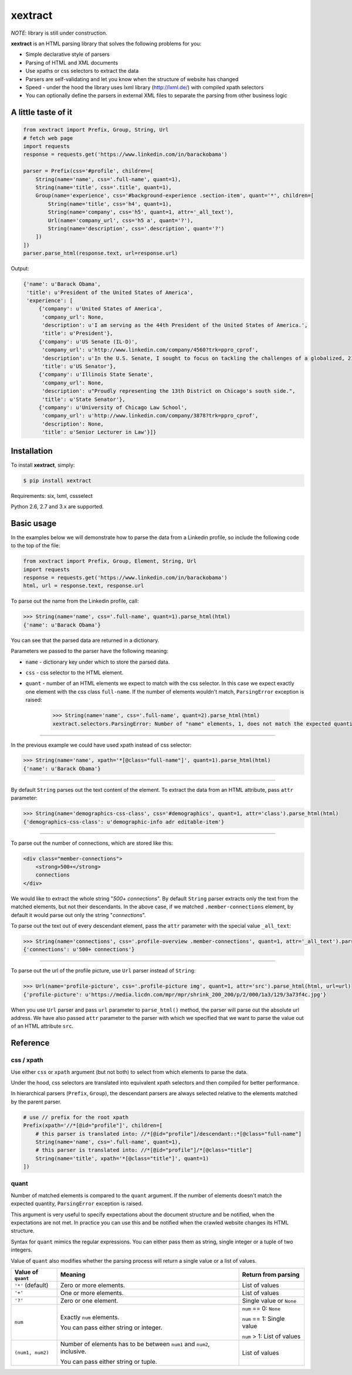 ********
xextract
********

*NOTE*: library is still under construction.

**xextract** is an HTML parsing library that solves the following problems for you:

- Simple declarative style of parsers
- Parsing of HTML and XML documents
- Use xpaths or css selectors to extract the data
- Parsers are self-validating and let you know when the structure of website has changed
- Speed - under the hood the library uses lxml library (http://lxml.de/) with compiled xpath selectors
- You can optionally define the parsers in external XML files to separate the parsing from other business logic


====================
A little taste of it
====================

.. code-block:: python

  from xextract import Prefix, Group, String, Url
  # fetch web page
  import requests
  response = requests.get('https://www.linkedin.com/in/barackobama')

  parser = Prefix(css='#profile', children=[
      String(name='name', css='.full-name', quant=1),
      String(name='title', css='.title', quant=1),
      Group(name='experience', css='#background-experience .section-item', quant='*', children=[
          String(name='title', css='h4', quant=1),
          String(name='company', css='h5', quant=1, attr='_all_text'),
          Url(name='company_url', css='h5 a', quant='?'),
          String(name='description', css='.description', quant='?')
      ])
  ])
  parser.parse_html(response.text, url=response.url)


Output:

.. code-block:: python

  {'name': u'Barack Obama',
   'title': u'President of the United States of America',
   'experience': [
       {'company': u'United States of America',
        'company_url': None,
        'description': u'I am serving as the 44th President of the United States of America.',
        'title': u'President'},
       {'company': u'US Senate (IL-D)',
        'company_url': u'http://www.linkedin.com/company/4560?trk=ppro_cprof',
        'description': u'In the U.S. Senate, I sought to focus on tackling the challenges of a globalized, 21st century world with fresh thinking and a politics that no longer settles for the lowest common denominator.',
        'title': u'US Senator'},
       {'company': u'Illinois State Senate',
        'company_url': None,
        'description': u"Proudly representing the 13th District on Chicago's south side.",
        'title': u'State Senator'},
       {'company': u'University of Chicago Law School',
        'company_url': u'http://www.linkedin.com/company/3878?trk=ppro_cprof',
        'description': None,
        'title': u'Senior Lecturer in Law'}]}


============
Installation
============

To install **xextract**, simply:

.. code-block:: bash

    $ pip install xextract

Requirements: six, lxml, cssselect

Python 2.6, 2.7 and 3.x are supported.


===========
Basic usage
===========

In the examples below we will demonstrate how to parse the data from a Linkedin profile,
so include the following code to the top of the file:

.. code-block:: python

    from xextract import Prefix, Group, Element, String, Url
    import requests
    response = requests.get('https://www.linkedin.com/in/barackobama')
    html, url = response.text, response.url


To parse out the name from the Linkedin profile, call:

.. code-block:: python

    >>> String(name='name', css='.full-name', quant=1).parse_html(html)
    {'name': u'Barack Obama'}


You can see that the parsed data are returned in a dictionary.

Parameters we passed to the parser have the following meaning:

- ``name`` - dictionary key under which to store the parsed data.
- ``css`` - css selector to the HTML element.
- ``quant`` - number of an HTML elements we expect to match with the css selector. In this case we expect exactly one element with the css class ``full-name``. If the number of elements wouldn't match, ``ParsingError`` exception is raised:

    .. code-block:: python

        >>> String(name='name', css='.full-name', quant=2).parse_html(html)
        xextract.selectors.ParsingError: Number of "name" elements, 1, does not match the expected quantity "2".

-----

In the previous example we could have used xpath instead of css selector:

.. code-block:: python

    >>> String(name='name', xpath='*[@class="full-name"]', quant=1).parse_html(html)
    {'name': u'Barack Obama'}


-----

By default ``String`` parses out the text content of the element. To extract the data from an HTML attribute, pass ``attr`` parameter:

.. code-block:: python

    >>> String(name='demographics-css-class', css='#demographics', quant=1, attr='class').parse_html(html)
    {'demographics-css-class': u'demographic-info adr editable-item'}


-----

To parse out the number of connections, which are stored like this:

.. code-block:: html

    <div class="member-connections">
        <strong>500+</strong>
        connections
    </div>


We would like to extract the whole string "*500+ connections*".
By default ``String`` parser extracts only the text from the matched elements, but not their descendants.
In the above case, if we matched ``.member-connections`` element, by default it would parse out only the string "*connections*".

To parse out the text out of every descendant element, pass the ``attr`` parameter with the special value ``_all_text``:

.. code-block:: python

    >>> String(name='connections', css='.profile-overview .member-connections', quant=1, attr='_all_text').parse_html(html)
    {'connections': u'500+ connections'}


-----

To parse out the url of the profile picture, use ``Url`` parser instead of ``String``:

.. code-block:: python

    >>> Url(name='profile-picture', css='.profile-picture img', quant=1, attr='src').parse_html(html, url=url)
    {'profile-picture': u'https://media.licdn.com/mpr/mpr/shrink_200_200/p/2/000/1a3/129/3a73f4c.jpg'}


When you use ``Url`` parser and pass ``url`` parameter to ``parse_html()`` method,
the parser will parse out the absolute url address.
We have also passed ``attr`` parameter to the parser with which we specified that we want
to parse the value out of an HTML attribute ``src``.


=========
Reference
=========

-----------
css / xpath
-----------

Use either ``css`` or ``xpath`` argument (but not both) to select from which elements to parse the data.

Under the hood, css selectors are translated into equivalent xpath selectors and then compiled for better performance.

In hierarchical parsers (``Prefix``, ``Group``), the descendant parsers are always selected relative to the elements matched by the parent parser.

.. code-block:: python

    # use // prefix for the root xpath
    Prefix(xpath='//*[@id="profile"]', children=[
        # this parser is translated into: //*[@id="profile"]/descendant::*[@class="full-name"]
        String(name='name', css='.full-name', quant=1),
        # this parser is translated into: //*[@id="profile"]/*[@class="title"]
        String(name='title', xpath='*[@class="title"]', quant=1)
    ])


-----
quant
-----

Number of matched elements is compared to the ``quant`` argument.
If the number of elements doesn't match the expected quantity, ``ParsingError`` exception is raised.

This argument is very useful to specify expectations about the document structure
and be notified, when the expectations are not met.
In practice you can use this and be notified when the crawled website changes its HTML structure.

Syntax for ``quant`` mimics the regular expressions.
You can either pass them as string, single integer or a tuple of two integers.

Value of ``quant`` also modifies whether the parsing process will return a single value or a list of values.

+-------------------+-----------------------------------------------+-----------------------------+
| Value of ``quant``| Meaning                                       | Return from parsing         |
+===================+===============================================+=============================+
| ``'*'`` (default) | Zero or more elements.                        | List of values              |
+-------------------+-----------------------------------------------+-----------------------------+
| ``'+'``           | One or more elements.                         | List of values              |
+-------------------+-----------------------------------------------+-----------------------------+
| ``'?'``           | Zero or one element.                          | Single value or ``None``    |
+-------------------+-----------------------------------------------+-----------------------------+
| ``num``           | Exactly ``num`` elements.                     | ``num`` == 0: ``None``      |
|                   |                                               |                             |
|                   | You can pass either string or integer.        | ``num`` == 1: Single value  |
|                   |                                               |                             |
|                   |                                               | ``num`` > 1: List of values |
+-------------------+-----------------------------------------------+-----------------------------+
| ``(num1, num2)``  | Number of elements has to be between          | List of values              |
|                   | ``num1`` and ``num2``, inclusive.             |                             |
|                   |                                               |                             |
|                   | You can pass either string or tuple.          |                             |
+-------------------+-----------------------------------------------+-----------------------------+
